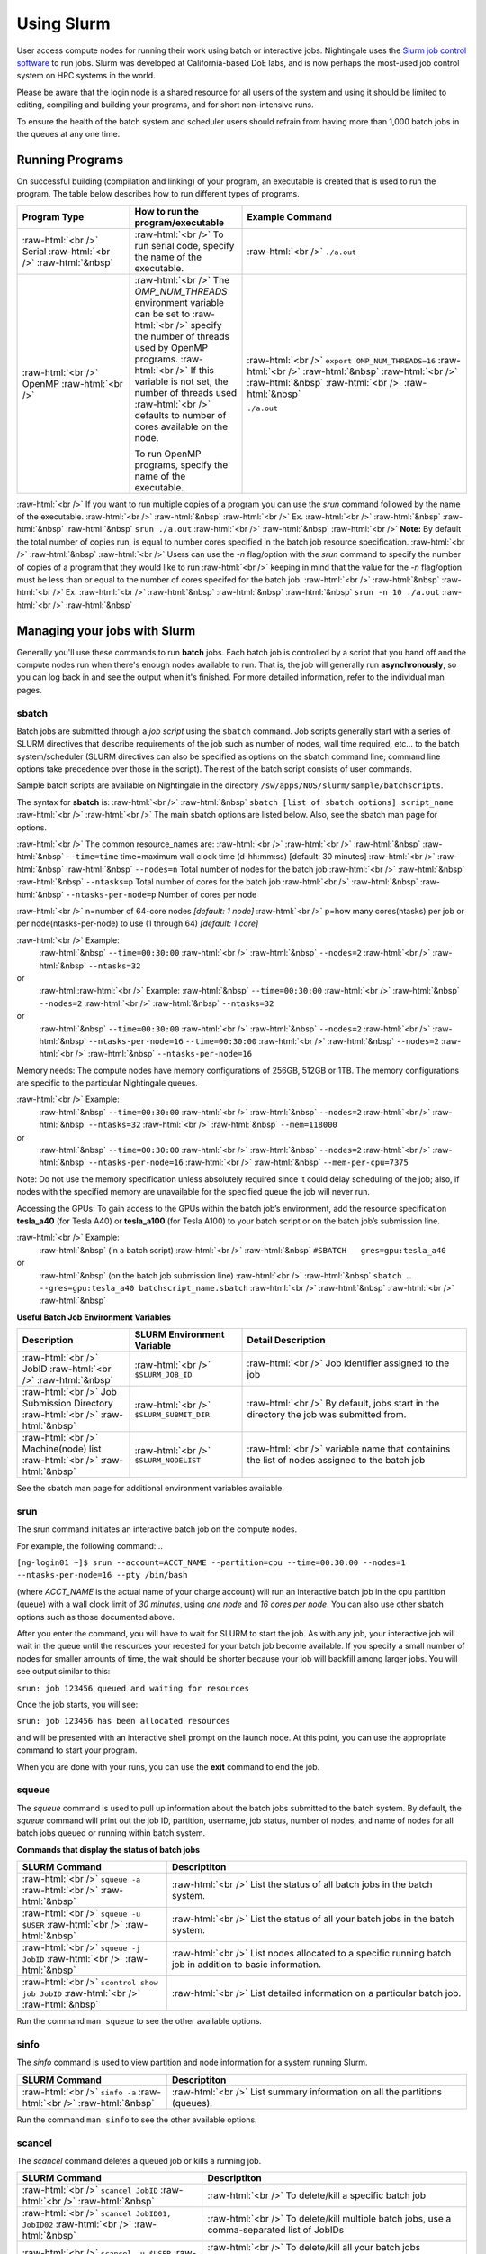 ############
Using Slurm
############

User access compute nodes for running their work using batch or interactive jobs. 
Nightingale uses the `Slurm job control
software <https://slurm.schedmd.com/documentation.html>`__ to run jobs.
Slurm was developed at California-based DoE labs, and is now perhaps the
most-used job control system on HPC systems in the world. 


Please be aware that the login node is a shared resource for all users of the system 
and using it should be limited to editing, compiling and building your programs, 
and for short non-intensive runs.

To ensure the health of the batch system and scheduler users should refrain from having 
more than 1,000 batch jobs in the queues at any one time.


Running Programs
================

On successful building (compilation and linking) of your program, an executable is created that is used to run the program. The table below describes how to run different types of programs.



.. role:: raw-html(raw)
    :format: html

.. list-table:: 
   :widths: 25 25 50
   :header-rows: 1

   * - Program Type
     - How to run the program/executable
     - Example Command
   * - :raw-html:`<br />` Serial :raw-html:`<br />`
       :raw-html:`&nbsp`
     - :raw-html:`<br />` To run serial code, specify the name of the executable.
     - :raw-html:`<br />` ``./a.out``
   * - :raw-html:`<br />` OpenMP :raw-html:`<br />`
     - :raw-html:`<br />` The *OMP_NUM_THREADS* environment variable can be set to
       :raw-html:`<br />` specify the number of threads used by OpenMP programs.
       :raw-html:`<br />` If this variable is not set, the number of threads used
       :raw-html:`<br />` defaults to number of cores available on the node.
       
       To run OpenMP programs, specify the name of the executable.
     - :raw-html:`<br />` ``export OMP_NUM_THREADS=16``
       :raw-html:`<br />` :raw-html:`&nbsp`
       :raw-html:`<br />` :raw-html:`&nbsp`
       :raw-html:`<br />` :raw-html:`&nbsp`
 
       ``./a.out``



:raw-html:`<br />` If you want to run multiple copies of a program you can use the *srun* command followed by the name of the executable. 
:raw-html:`<br />` :raw-html:`&nbsp`
:raw-html:`<br />` Ex. 
:raw-html:`<br />` :raw-html:`&nbsp` :raw-html:`&nbsp` :raw-html:`&nbsp` ``srun ./a.out``
:raw-html:`<br />` :raw-html:`&nbsp`
:raw-html:`<br />` **Note:** By default the total number of copies run, is equal to number cores specified in the batch job resource specification.
:raw-html:`<br />` :raw-html:`&nbsp`
:raw-html:`<br />` Users can use the *-n*  flag/option with the *srun* command to specify the number of copies of a program that they would like to run 
:raw-html:`<br />` keeping in mind that the value for the *-n*  flag/option must be less than or equal to the number of cores specifed for the batch job.
:raw-html:`<br />` :raw-html:`&nbsp`
:raw-html:`<br />` Ex. 
:raw-html:`<br />` :raw-html:`&nbsp` :raw-html:`&nbsp` :raw-html:`&nbsp` ``srun -n 10 ./a.out``
:raw-html:`<br />` :raw-html:`&nbsp`

Managing your jobs with Slurm
=============================

Generally you'll use these commands to run **batch** jobs. Each batch
job is controlled by a script that you hand off and the compute nodes
run when there's enough nodes available to run. That is, the job will
generally run **asynchronously**, so you can log back in and see the
output when it's finished. For more detailed information, refer to the individual man pages.

sbatch
------

Batch jobs are submitted through a *job script* using the ``sbatch`` command. Job scripts generally start with a series of SLURM directives that describe requirements of the job such as number of nodes, wall time required, etc… to the batch system/scheduler (SLURM directives can also be specified as options on the sbatch command line; command line options take precedence over those in the script). The rest of the batch script consists of user commands.

Sample batch scripts are available on Nightingale in the directory ``/sw/apps/NUS/slurm/sample/batchscripts``.

The syntax for **sbatch** is:
:raw-html:`<br />` :raw-html:`&nbsp` ``sbatch [list of sbatch options] script_name``
:raw-html:`<br />` 
:raw-html:`<br />` The main sbatch options are listed below. Also, see the sbatch man page for options.

:raw-html:`<br />` The common resource_names are:
:raw-html:`<br />`
:raw-html:`<br />` :raw-html:`&nbsp` :raw-html:`&nbsp` ``--time=time`` time=maximum wall clock time (d-hh:mm:ss) [default: 30 minutes]
:raw-html:`<br />` :raw-html:`&nbsp` :raw-html:`&nbsp` ``--nodes=n``  Total number of nodes for the batch job
:raw-html:`<br />` :raw-html:`&nbsp` :raw-html:`&nbsp` ``--ntasks=p`` Total number of cores for the batch job
:raw-html:`<br />` :raw-html:`&nbsp` :raw-html:`&nbsp` ``--ntasks-per-node=p`` Number of cores per node
  
:raw-html:`<br />` n=number of 64-core nodes *[default: 1 node]*
:raw-html:`<br />` p=how many cores(ntasks) per job or per node(ntasks-per-node) to use (1 through 64) *[default: 1 core]*

:raw-html:`<br />` Example:
  :raw-html:`&nbsp` ``--time=00:30:00``
  :raw-html:`<br />` :raw-html:`&nbsp` ``--nodes=2``
  :raw-html:`<br />` :raw-html:`&nbsp` ``--ntasks=32``
or
  :raw-html::raw-html:`<br />` Example:
  :raw-html:`&nbsp` ``--time=00:30:00``
  :raw-html:`<br />` :raw-html:`&nbsp` ``--nodes=2``
  :raw-html:`<br />` :raw-html:`&nbsp` ``--ntasks=32``
or
  :raw-html:`&nbsp` ``--time=00:30:00``
  :raw-html:`<br />` :raw-html:`&nbsp` ``--nodes=2``
  :raw-html:`<br />` :raw-html:`&nbsp` ``--ntasks-per-node=16`` ``--time=00:30:00``
  :raw-html:`<br />` :raw-html:`&nbsp` ``--nodes=2``
  :raw-html:`<br />` :raw-html:`&nbsp` ``--ntasks-per-node=16``

Memory needs: The compute nodes have memory configurations of 256GB, 512GB or 1TB.  The memory configurations are specific to the particular Nightingale queues.

:raw-html:`<br />` Example:
  :raw-html:`&nbsp` ``--time=00:30:00``
  :raw-html:`<br />` :raw-html:`&nbsp` ``--nodes=2``
  :raw-html:`<br />` :raw-html:`&nbsp` ``--ntasks=32``
  :raw-html:`<br />` :raw-html:`&nbsp` ``--mem=118000``
or
  :raw-html:`&nbsp` ``--time=00:30:00``
  :raw-html:`<br />` :raw-html:`&nbsp` ``--nodes=2``
  :raw-html:`<br />` :raw-html:`&nbsp` ``--ntasks-per-node=16``
  :raw-html:`<br />` :raw-html:`&nbsp` ``--mem-per-cpu=7375``

Note: Do not use the memory specification unless absolutely required since it could delay scheduling of the job; also, if nodes with the specified memory are unavailable for the specified queue the job will never run.

Accessing the GPUs: To gain access to the GPUs within the batch job’s environment, add the resource specification **tesla_a40** (for Tesla A40) or **tesla_a100** (for Tesla A100) to your batch script or on the batch job’s submission line.


:raw-html:`<br />` Example:
  :raw-html:`&nbsp` (in a batch script)
  :raw-html:`<br />` :raw-html:`&nbsp` ``#SBATCH   gres=gpu:tesla_a40``
or
  :raw-html:`&nbsp` (on the batch job submission line)
  :raw-html:`<br />` :raw-html:`&nbsp` ``sbatch … --gres=gpu:tesla_a40 batchscript_name.sbatch``
  :raw-html:`<br />` :raw-html:`&nbsp`
  :raw-html:`<br />` :raw-html:`&nbsp`


**Useful Batch Job Environment Variables**

.. list-table:: 
   :widths: 25 25 50
   :header-rows: 1
   
   * - Description
     - SLURM Environment Variable
     - Detail Description
   * - :raw-html:`<br />` JobID :raw-html:`<br />`
       :raw-html:`&nbsp`
     - :raw-html:`<br />` ``$SLURM_JOB_ID``
     - :raw-html:`<br />` Job identifier assigned to the job
   * - :raw-html:`<br />` Job Submission Directory :raw-html:`<br />`
       :raw-html:`&nbsp`
     - :raw-html:`<br />` ``$SLURM_SUBMIT_DIR``
     - :raw-html:`<br />` By default, jobs start in the directory the job was submitted from.
   * - :raw-html:`<br />` Machine(node) list :raw-html:`<br />`
       :raw-html:`&nbsp`
     - :raw-html:`<br />` ``$SLURM_NODELIST``
     - :raw-html:`<br />` variable name that containins the list of nodes assigned to the batch job


See the sbatch man page for additional environment variables available.

srun
----

The srun command initiates an interactive batch job on the compute nodes.

For example, the following command:
..

``[ng-login01 ~]$ srun --account=ACCT_NAME --partition=cpu --time=00:30:00 --nodes=1 --ntasks-per-node=16 --pty /bin/bash``

(where *ACCT_NAME* is the actual name of your charge account) will run an interactive batch job in the cpu partition (queue) with a wall clock limit of *30 minutes*, using *one node* and *16 cores per node*. You can also use other sbatch options such as those documented above.

After you enter the command, you will have to wait for SLURM to start the job. As with any job, your interactive job will wait in the queue until the resources your reqested for your batch job become available.  If you specify a small number of nodes for smaller amounts of time, the wait should be shorter because your job will backfill among larger jobs. You will see output similar to this:

``srun: job 123456 queued and waiting for resources``

Once the job starts, you will see:

``srun: job 123456 has been allocated resources``

and will be presented with an interactive shell prompt on the launch node. At this point, you can use the appropriate command to start your program.

When you are done with your runs, you can use the **exit** command to end the job.

squeue
------

The *squeue* command is used to pull up information about the batch jobs submitted
to the batch system.  By default, the *squeue* command will print out the job ID, 
partition, username, job status, number of nodes, and name of nodes for all batch
jobs queued or running within batch system.

**Commands that display the status of batch jobs**

.. list-table:: 
   :widths: 25 50
   :header-rows: 1
   
   * - SLURM Command
     - Descriptiton
   * - :raw-html:`<br />` ``squeue -a`` :raw-html:`<br />`
       :raw-html:`&nbsp`
     - :raw-html:`<br />` List the status of all batch jobs in the batch system.
   * - :raw-html:`<br />` ``squeue -u $USER`` :raw-html:`<br />`
       :raw-html:`&nbsp`
     - :raw-html:`<br />` List the status of all your batch jobs in the batch system.
   * - :raw-html:`<br />` ``squeue -j JobID`` :raw-html:`<br />`
       :raw-html:`&nbsp`
     - :raw-html:`<br />` List nodes allocated to a specific running batch job in addition to basic information.
   * - :raw-html:`<br />` ``scontrol show job JobID`` :raw-html:`<br />`
       :raw-html:`&nbsp`
     - :raw-html:`<br />` List detailed information on a particular batch job.

Run the command ``man squeue`` to see the other available options.


sinfo
-----

The *sinfo* command is used to view partition and node information for a system running Slurm.

.. list-table:: 
   :widths: 25 50
   :header-rows: 1
   
   * - SLURM Command
     - Descriptiton
   * - :raw-html:`<br />` ``sinfo -a`` :raw-html:`<br />`
       :raw-html:`&nbsp`
     - :raw-html:`<br />` List summary information on all the partitions (queues).

Run the command ``man sinfo`` to see the other available options.


scancel
-------

The *scancel* command deletes a queued job or kills a running job.

.. list-table:: 
   :widths: 35 50
   :header-rows: 1
   
   * - SLURM Command
     - Descriptiton
   * - :raw-html:`<br />` ``scancel JobID`` :raw-html:`<br />`
       :raw-html:`&nbsp`
     - :raw-html:`<br />` To delete/kill a specific batch job
   * - :raw-html:`<br />` ``scancel JobID01, JobID02`` :raw-html:`<br />`
       :raw-html:`&nbsp`
     - :raw-html:`<br />` To delete/kill multiple batch jobs, use a comma-separated list of JobIDs 
   * - :raw-html:`<br />` ``scancel -u $USER`` :raw-html:`<br />`
       :raw-html:`&nbsp`
     - :raw-html:`<br />` To delete/kill all your batch jobs (removes all of your batch jobs from the batch system regardless of the batch job's state) 
   * - :raw-html:`<br />` ``scancel --name JobName`` :raw-html:`<br />`
       :raw-html:`&nbsp`
     - :raw-html:`<br />` To delete/kill multiple batch jobs based on the batch job's name

Run the command ``man scancel`` to see the other available options.


